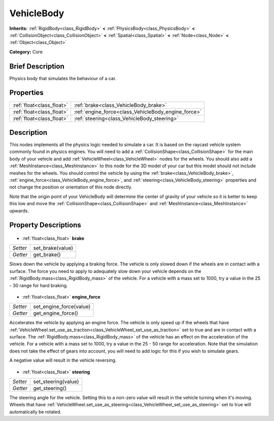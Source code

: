 .. Generated automatically by doc/tools/makerst.py in Godot's source tree.
.. DO NOT EDIT THIS FILE, but the VehicleBody.xml source instead.
.. The source is found in doc/classes or modules/<name>/doc_classes.

.. _class_VehicleBody:

VehicleBody
===========

**Inherits:** :ref:`RigidBody<class_RigidBody>` **<** :ref:`PhysicsBody<class_PhysicsBody>` **<** :ref:`CollisionObject<class_CollisionObject>` **<** :ref:`Spatial<class_Spatial>` **<** :ref:`Node<class_Node>` **<** :ref:`Object<class_Object>`

**Category:** Core

Brief Description
-----------------

Physics body that simulates the behaviour of a car.

Properties
----------

+---------------------------+-----------------------------------------------------+
| :ref:`float<class_float>` | :ref:`brake<class_VehicleBody_brake>`               |
+---------------------------+-----------------------------------------------------+
| :ref:`float<class_float>` | :ref:`engine_force<class_VehicleBody_engine_force>` |
+---------------------------+-----------------------------------------------------+
| :ref:`float<class_float>` | :ref:`steering<class_VehicleBody_steering>`         |
+---------------------------+-----------------------------------------------------+

Description
-----------

This nodes implements all the physics logic needed to simulate a car. It is based on the raycast vehicle system commonly found in physics engines. You will need to add a :ref:`CollisionShape<class_CollisionShape>` for the main body of your vehicle and add :ref:`VehicleWheel<class_VehicleWheel>` nodes for the wheels. You should also add a :ref:`MeshInstance<class_MeshInstance>` to this node for the 3D model of your car but this model should not include meshes for the wheels. You should control the vehicle by using the :ref:`brake<class_VehicleBody_brake>`, :ref:`engine_force<class_VehicleBody_engine_force>`, and :ref:`steering<class_VehicleBody_steering>` properties and not change the position or orientation of this node directly.

Note that the origin point of your VehicleBody will determine the center of gravity of your vehicle so it is better to keep this low and move the :ref:`CollisionShape<class_CollisionShape>` and :ref:`MeshInstance<class_MeshInstance>` upwards.

Property Descriptions
---------------------

  .. _class_VehicleBody_brake:

- :ref:`float<class_float>` **brake**

+----------+------------------+
| *Setter* | set_brake(value) |
+----------+------------------+
| *Getter* | get_brake()      |
+----------+------------------+

Slows down the vehicle by applying a braking force. The vehicle is only slowed down if the wheels are in contact with a surface. The force you need to apply to adequately slow down your vehicle depends on the :ref:`RigidBody.mass<class_RigidBody_mass>` of the vehicle. For a vehicle with a mass set to 1000, try a value in the 25 - 30 range for hard braking.

  .. _class_VehicleBody_engine_force:

- :ref:`float<class_float>` **engine_force**

+----------+-------------------------+
| *Setter* | set_engine_force(value) |
+----------+-------------------------+
| *Getter* | get_engine_force()      |
+----------+-------------------------+

Accelerates the vehicle by applying an engine force. The vehicle is only speed up if the wheels that have :ref:`VehicleWheel.set_use_as_traction<class_VehicleWheel_set_use_as_traction>` set to true and are in contact with a surface. The :ref:`RigidBody.mass<class_RigidBody_mass>` of the vehicle has an effect on the acceleration of the vehicle. For a vehicle with a mass set to 1000, try a value in the 25 - 50 range for acceleration. Note that the simulation does not take the effect of gears into account, you will need to add logic for this if you wish to simulate gears.

A negative value will result in the vehicle reversing.

  .. _class_VehicleBody_steering:

- :ref:`float<class_float>` **steering**

+----------+---------------------+
| *Setter* | set_steering(value) |
+----------+---------------------+
| *Getter* | get_steering()      |
+----------+---------------------+

The steering angle for the vehicle. Setting this to a non-zero value will result in the vehicle turning when it's moving. Wheels that have :ref:`VehicleWheel.set_use_as_steering<class_VehicleWheel_set_use_as_steering>` set to true will automatically be rotated.

